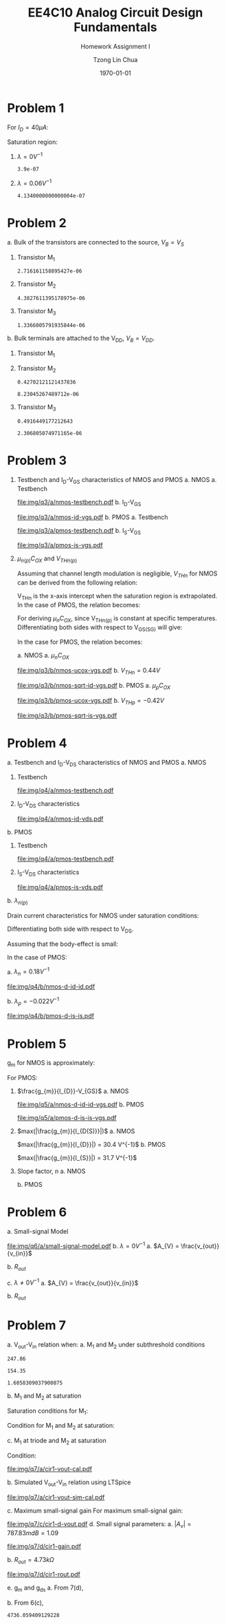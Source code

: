 #+TITLE: EE4C10 Analog Circuit Design Fundamentals
#+SUBTITLE: Homework Assignment I
#+AUTHOR: Tzong Lin Chua
#+latex_class: article
#+latex_class_options:
#+latex_header:
#+latex_header: \usepackage[a4paper,left=0.5in,right=0.5in,top=0.5in,bottom=1in]{geometry}
#+latex_header: \usepackage{float}
#+latex_header_extra: \DeclareUnicodeCharacter{2212}{-}
#+latex_header_extra: \setcounter{secnumdepth}{0}
#+description:
#+keywords:
#+subtitle:
#+latex_compiler: pdflatex
#+date: \today
#+STARTUP: overview

#+begin_comment
#+begin_export latex
\begin{equation*}
\begin{align}

\end{align}
\end{equation*}
#+end_export
#+end_comment

* Problem 1
For $I_{D} = 40 \mu{}A$:
#+begin_export latex
\begin{equation*}
\begin{aligned}
I_{D} &= \frac{1.8V - V_{D}}{R} \\
V_{D} &= 1.8V - I_{D}R \\
\underline{V_{D} &= 1.0V}
\end{aligned}
\end{equation*}
#+end_export
Saturation region:
#+begin_export latex
\begin{equation*}
\begin{aligned}
V_{GS} &= 1.0V > V_{TH} \\
V_{GS} - V_{TH}&= 0.4V < V_{DS} \\
\end{aligned}
\end{equation*}
#+end_export

#+begin_src python :exports none
return 1.8 - 40e-6*20e3
#+end_src

#+RESULTS:
: 1.0

1. $\lambda = 0 V^{-1}$
   #+begin_export latex
   \begin{equation*}
   \begin{aligned}
   I_{D} &= \frac{\mu_{n}C_{OX}}{2}\frac{W}{L}(V_{GS} - V_{TH})^{2} \\
   L &= \frac{\mu_{n}C_{OX}}{2}\frac{W}{I_{D}}(V_{GS} - V_{TH})^{2} \\
   \underline{L &= 0.39 \mu{}m}
   \end{aligned}
   \end{equation*}
   #+end_export

   #+begin_src python :exports none
   return (130e-6/2)*(1.5e-6/40e-6)*(1 - 0.6)**2
   #+end_src

   #+RESULTS:
   : 3.9e-07

2. $\lambda = 0.06 V^{-1}$
   #+begin_export latex
   \begin{equation*}
   \begin{aligned}
   I_{D} &= \frac{\mu_{n}C_{OX}}{2}\frac{W}{L}(V_{GS} - V_{TH})^{2}(1 + \lambda{}V_{DS}) \\
   L &= \frac{\mu_{n}C_{OX}}{2}\frac{W}{I_{D}}(V_{GS} - V_{TH})^{2}(1 + \lambda{}V_{DS}) \\
   \underline{L &= 0.41 \mu{}m}
   \end{aligned}
   \end{equation*}
   #+end_export

   #+begin_src python :exports none
   return (130e-6/2)*(1.5e-6/40e-6)*((1 - 0.6)**2)*(1 + 0.06*1)
   #+end_src

   #+RESULTS:
   : 4.1340000000000004e-07

* Problem 2
a. Bulk of the transistors are connected to the source, $V_{B} = V_{S}$
   #+begin_export latex
   \begin{equation*}
   \begin{aligned}
   V_{TH} &= V_{TH0} + \gamma{}(\sqrt{2\varphi_{F} + V_{BS}} - \sqrt{|2\varphi_{F}|}) \\
   V_{TH} &= V_{TH0} = 0.33 V \\
   \end{aligned}
   \end{equation*}
   #+end_export
   1. Transistor M_{1}
      #+begin_export latex
      \begin{equation*}
      \begin{aligned}
      V_{SG} &= 2.5V - 1.7 V  = 0.8 V \\
      \\
      I_{D} &= \frac{\mu_{p}C_{OX}}{2}\frac{W}{L}(V_{SG} - V_{TH})^{2} \\
      W &= \frac{2LI_{D}}{\mu_{p}C_{OX}}\frac{1}{(V_{SG} - V_{TH})^{2}} \\
      W_{1} &= 2.72 \mu{}m
      \end{aligned}
      \end{equation*}
      #+end_export

      #+begin_src python :exports none
      return (2*0.4e-6*90e-6)/((120e-6)*(0.8 - 0.33)**2)
      #+end_src

      #+RESULTS:
      : 2.716161158895427e-06

   2. Transistor M_{2}
      #+begin_export latex
      \begin{equation*}
      \begin{aligned}
      V_{SG} &= 1.7 V - 1 V  = 0.7 V \\
      \\
      W &= \frac{2LI_{D}}{\mu_{p}C_{OX}}\frac{1}{(V_{SG} - V_{TH})^{2}} \\
      W_{2} &= 4.38 \mu{}m
      \end{aligned}
      \end{equation*}
      #+end_export

      #+begin_src python :exports none
      return (2*0.4e-6*90e-6)/((120e-6)*(0.7 - 0.33)**2)
      #+end_src

      #+RESULTS:
      : 4.3827611395178975e-06

   3. Transistor M_{3}
      #+begin_export latex
      \begin{equation*}
      \begin{aligned}
      V_{SG} &= 1 V \\
      \\
      W &= \frac{2LI_{D}}{\mu_{p}C_{OX}}\frac{1}{(V_{SG} - V_{TH})^{2}} \\
      W_{3} &= 1.37 \mu{}m
      \end{aligned}
      \end{equation*}
      #+end_export

      #+begin_src python :exports none
      return (2*0.4e-6*90e-6)/((120e-6)*(1 - 0.33)**2)
      #+end_src

      #+RESULTS:
      : 1.3366005791935844e-06

b. Bulk terminals are attached to the V_{DD}, $V_{B} = V_{DD}$.
   1. Transistor M_{1}
      #+begin_export latex
      \begin{equation*}
      \begin{aligned}
      V_{BS} &= 2.5 V - 2.5 V = 0 V \\
      \\
      V_{TH} &= V_{TH0} + \gamma{}(\sqrt{2\varphi_{F} + V_{BS}} - \sqrt{|2\varphi_{F}|}) \\
      V_{TH} &= V_{TH0} = 0.33 V \\
      \\
      W &= \frac{2LI_{D}}{\mu_{p}C_{OX}}\frac{1}{(V_{SG} - V_{TH})^{2}} \\
      W_{1} &= 2.72 \mu{}m
      \end{aligned}
      \end{equation*}
      #+end_export

   2. Transistor M_{2}
      #+begin_export latex
      \begin{equation*}
      \begin{aligned}
      V_{BS} &= 2.5 V - 1.7 V = 0.8 V \\
      \\
      V_{TH} &= V_{TH0} + \gamma{}(\sqrt{2\varphi_{F} + V_{BS}} - \sqrt{|2\varphi_{F}|}) \\
      V_{TH} &= V_{TH0} = 0.43 V \\
      \\
      W &= \frac{2LI_{D}}{\mu_{p}C_{OX}}\frac{1}{(V_{SG} - V_{TH})^{2}} \\
      W_{2} &= 8.23 \mu{}m
      \end{aligned}
      \end{equation*}
      #+end_export

      #+begin_src python :exports none
      import numpy as np
      return 0.33 + 0.25*(np.sqrt(2*0.35 + 0.8) - np.sqrt(2*0.35))
      #+end_src

      #+RESULTS:
      : 0.42702121121437836

      #+begin_src python :exports none
      return (2*0.4e-6*90e-6)/((120e-6)*(0.7 - 0.43)**2)
      #+end_src

      #+RESULTS:
      : 8.23045267489712e-06

   3. Transistor M_{3}
      #+begin_export latex
      \begin{equation*}
      \begin{aligned}
      V_{BS} &= 2.5 V - 1.0 V = 1.5 V \\
      \\
      V_{TH} &= V_{TH0} + \gamma{}(\sqrt{2\varphi_{F} + V_{BS}} - \sqrt{|2\varphi_{F}|}) \\
      V_{TH} &= V_{TH0} = 0.49 V \\
      \\
      W &= \frac{2LI_{D}}{\mu_{p}C_{OX}}\frac{1}{(V_{SG} - V_{TH})^{2}} \\
      W_{3} &= 2.31 \mu{}m
      \end{aligned}
      \end{equation*}
      #+end_export

      #+begin_src python :exports none
      import numpy as np
      return 0.33 + 0.25*(np.sqrt(2*0.35 + 1.5) - np.sqrt(2*0.35))
      #+end_src

      #+RESULTS:
      : 0.4916449177212643

      #+begin_src python :exports none
      return (2*0.4e-6*90e-6)/((120e-6)*(1 - 0.49)**2)
      #+end_src

      #+RESULTS:
      : 2.306805074971165e-06

* Problem 3
1. Testbench and I_{D}-V_{GS} characteristics of NMOS and PMOS
   a. NMOS
      a. Testbench
         #+CAPTION: NMOS Testbench
         #+NAME: fig:nmos-testbench
         #+attr_latex: :width 300px
         #+ATTR_LATEX: :placement [H]
         [[file:img/q3/a/nmos-testbench.pdf]]
      b. I_{D}-V_{GS}
         #+CAPTION: NMOS I_{D}-V_{GS}
         #+NAME: fig:nmos-id-vgs
         #+ATTR_LATEX: :placement [H]
         [[file:img/q3/a/nmos-id-vgs.pdf]]
   b. PMOS
      a. Testbench
         #+CAPTION: PMOS Testbench
         #+NAME: fig:pmos-testbench
         #+attr_latex: :width 300px
         #+ATTR_LATEX: :placement [H]
         [[file:img/q3/a/pmos-testbench.pdf]]
      b. I_{S}-V_{GS}
         #+CAPTION: PMOS I_{S}-V_{GS}
         #+NAME: fig:pmos-is-vgs
         #+ATTR_LATEX: :placement [H]
         [[file:img/q3/a/pmos-is-vgs.pdf]]
2. $\mu_{n(p)}C_{OX}$ and $V_{THn(p)}$

   Assuming that channel length modulation is negligible, $V_{THn}$ for NMOS can be derived
   from the following relation:
   #+begin_export latex
   \begin{equation*}
   \begin{aligned}
   I_{D} &= \frac{\mu_{n}C_{ox}}{2} \frac{W}{L} (V_{GS} - V_{THn})^2 \\
   \frac{2 I_{D}}{\mu_{n}C_{ox}}\frac{L}{W} &=  (V_{GS} - V_{THn})^2 \\
   \sqrt{\frac{2 I_{D}}{\mu_{n}C_{ox}}\frac{L}{W}} &=  V_{GS} - V_{THn} \\
   \end{aligned}
   \end{equation*}
   #+end_export
   V_{THn} is the x-axis intercept when the saturation region is extrapolated.
   In the case of PMOS, the relation becomes:
   #+begin_export latex
   \begin{equation*}
   \begin{aligned}
   \sqrt{\frac{2 I_{S}}{\mu_{p}C_{ox}}\frac{L}{W}} &=  V_{SG} + V_{THp} \\
   \end{aligned}
   \end{equation*}
   #+end_export
   For deriving $\mu_{n}C_{OX}$, since V_{THn(p)} is constant at specific temperatures.
   Differentiating both sides with respect to V_{GS(SG)} will give:
   #+begin_export latex
   \begin{equation*}
   \begin{aligned}
   \frac{d}{dV_{GS}}\sqrt{\frac{2 I_{D}}{\mu_{n}C_{ox}}\frac{L}{W}} &=  \frac{d}{dV_{GS}}(V_{GS} - V_{THn}) \\
   \frac{1}{2} \frac{dI_{D}}{dV_{GS}} \sqrt{\frac{2}{I_{D}\mu_{n}C_{ox}}\frac{L}{W}} &=  1 \\
   \sqrt{\mu_{n}C_{ox}} &= \frac{1}{2} \frac{dI_{D}}{dV_{GS}} \sqrt{\frac{2}{I_{D}}\frac{L}{W}} \\
   \mu_{n}C_{ox} &= \frac{1}{2} \frac{L}{W} \frac{1}{I_{D}}(\frac{dI_{D}}{dV_{GS}})^{2} \\
   \mu_{n}C_{ox} &= \frac{1}{6 I_{D}}(\frac{dI_{D}}{dV_{GS}})^{2} \\
   \end{aligned}
   \end{equation*}
   #+end_export
   In the case for PMOS, the relation becomes:
   #+begin_export latex
   \begin{equation*}
   \begin{aligned}
   \mu_{p}C_{ox} &= \frac{1}{6 I_{S}}(\frac{dI_{S}}{dV_{SG}})^{2} \\
   \end{aligned}
   \end{equation*}
   #+end_export

   a. NMOS
      a. $\mu_{n}C_{OX}$
         # $= 306 \mu{}AV^{-2}$
         #+CAPTION: NMOS \mu_{n}C_{OX}-V_{GS}
         #+NAME: fig:nmos-ucox-vgs
         #+ATTR_LATEX: :placement [H]
         [[file:img/q3/b/nmos-ucox-vgs.pdf]]
      b. $V_{THn} = 0.44V$
         #+CAPTION: NMOS $\sqrt{I_{D}}-V_{GS}$
         #+NAME: fig:nmos-sqrt-id-vgs
         #+ATTR_LATEX: :placement [H]
         [[file:img/q3/b/nmos-sqrt-id-vgs.pdf]]
   b. PMOS
      a. $\mu_{p}C_{OX}$
         # $= 49 \mu{}AV^{-2}$
         #+CAPTION: PMOS \mu_{p}C_{OX}-V_{GS}
         #+NAME: fig:pmos-ucox-vgs
         #+ATTR_LATEX: :placement [H]
         [[file:img/q3/b/pmos-ucox-vgs.pdf]]
      b. $V_{THp} = -0.42V$
         #+CAPTION: PMOS $\sqrt{I_{S}}-V_{GS}$
         #+NAME: fig:nmos-sqrt-is-vgs
         #+ATTR_LATEX: :placement [H]
         [[file:img/q3/b/pmos-sqrt-is-vgs.pdf]]

* Problem 4
a. Testbench and I_{D}-V_{DS} characteristics of NMOS and PMOS
   a. NMOS
      1. Testbench
         #+CAPTION: NMOS Testbench
         #+NAME: fig:nmos-testbench-2
         #+attr_latex: :width 300px
         #+ATTR_LATEX: :placement [H]
         [[file:img/q4/a/nmos-testbench.pdf]]
      2. I_{D}-V_{DS} characteristics
         #+CAPTION: NMOS I_{D}-V_{DS}
         #+NAME: fig:nmos-id-vds
         #+ATTR_LATEX: :placement [H]
         [[file:img/q4/a/nmos-id-vds.pdf]]
   b. PMOS
      1. Testbench
         #+CAPTION: PMOS Testbench
         #+NAME: fig:pmos-testbench-2
         #+attr_latex: :width 300px
         #+ATTR_LATEX: :placement [H]
         [[file:img/q4/a/pmos-testbench.pdf]]
      2. I_{S}-V_{DS} characteristics
         #+CAPTION: PMOS I_{S}-V_{DS}
         #+NAME: fig:nmos-id-vds
         #+ATTR_LATEX: :placement [H]
         [[file:img/q4/a/pmos-is-vds.pdf]]
b. $\lambda_{n(p)}$

   Drain current characteristics for NMOS under saturation conditions:
   #+begin_export latex
   \begin{equation*}
   \begin{aligned}
   I_{D} &= \frac{\mu_{n}C_{ox}}{2} \frac{W}{L} (V_{GS} - V_{TH})^2(1 + \lambda_{n}V_{DS}) \\
   \end{aligned}
   \end{equation*}
   #+end_export
   Differentiating both side with respect to V_{DS}.
   #+begin_export latex
   \begin{equation*}
   \begin{aligned}
   \frac{dI_{D}}{dV_{DS}} &= \frac{d}{dV_{DS}} (\frac{\mu_{n}C_{ox}}{2} \frac{W}{L} (V_{GS} - V_{TH})^2(1 + \lambda_{n} V_{DS})) \\
   \frac{dI_{D}}{dV_{DS}} &= \frac{\mu_{n}C_{ox}}{2} \frac{W}{L} (V_{GS} - V_{TH})^2 \lambda_{n} \\
   \end{aligned}
   \end{equation*}
   #+end_export
   Assuming that the body-effect is small:
   #+begin_export latex
   \begin{equation*}
   \begin{aligned}
   I_{D} &\approx \frac{\mu_{n}C_{ox}}{2} \frac{W}{L} (V_{GS} - V_{TH})^2 \\
   \\
   \frac{dI_{D}}{dV_{DS}} &\approx I_{D} \lambda_{n} \\
   \lambda_{n} &\approx \frac{1}{I_{D}} \frac{dI_{D}}{dV_{DS}}
   \end{aligned}
   \end{equation*}
   #+end_export
   In the case of PMOS:
   #+begin_export latex
   \begin{equation*}
   \begin{aligned}
   \lambda_{p} &\approx \frac{1}{I_{S}} \frac{dI_{S}}{dV_{SD}}
   \end{aligned}
   \end{equation*}
   #+end_export

   a. $\lambda_{n} = 0.18 V^{-1}$
      #+CAPTION: NMOS $\lambda_{n}-V_{DS}$
      #+NAME: fig:nmos-d-id-id
      #+attr_latex: :width 350px
      #+ATTR_LATEX: :placement [H]
      [[file:img/q4/b/nmos-d-id-id.pdf]]

      #+begin_src python :results file :exports none
      from pandas import read_csv
      import matplotlib.pyplot as plt
      import numpy as np

      # Import graph format
      try:
          plt.style.use("../../../../graph-formats/myGraphs1.mplstyle")
      except:
          pass

      # Read data
      df = read_csv("data/q4/b/nmos-d-id-id.txt", delimiter = "\t")

      # Min value
      argmin = np.argmin(df.iloc[:, 1].to_numpy())

      # Plot
      plt.plot(df.iloc[:, 0].to_numpy(), df.iloc[:, 1].to_numpy())
      plt.scatter(df.iloc[:,0].to_numpy()[argmin], df.iloc[:,1].to_numpy()[argmin], c = "r", marker = "x")

      # Label
      plt.xlabel("$V_{DS}$")
      plt.ylabel("$\lambda_{n}$")

      # Range
      xlimit = (0, 1.8)
      ylimit = (0, 0.2)
      plt.ylim(ylimit)
      plt.xlim(xlimit)

      # Grid
      plt.minorticks_on()
      plt.grid()

      fname = "img/q4/b/nmos-d-id-id.svg"
      plt.savefig(fname)
      return fname
      #+end_src

      #+RESULTS:
      [[file:img/q4/b/nmos-d-id-id.svg]]

   b. $\lambda_{p} = - 0.022 V^{-1}$
      #+CAPTION: PMOS $\lambda_{p}-V_{DS}$
      #+NAME: fig:nmos-d-is-is
      #+attr_latex: :width 350px
      #+ATTR_LATEX: :placement [H]
      [[file:img/q4/b/pmos-d-is-is.pdf]]
      #+begin_src python :results file :exports none
      from pandas import read_csv
      import matplotlib.pyplot as plt
      import numpy as np

      # Import graph format
      try:
          plt.style.use("../../../../graph-formats/myGraphs1.mplstyle")
      except:
          pass

      # Read data
      df = read_csv("data/q4/b/pmos-d-is-is.txt", delimiter = "\t")

      # Max value
      argmax = np.argmax(df.iloc[:, 1].to_numpy())

      # Plot
      plt.plot(df.iloc[:, 0].to_numpy(), df.iloc[:, 1].to_numpy())
      plt.scatter(df.iloc[:,0].to_numpy()[argmax], df.iloc[:,1].to_numpy()[argmax], c = "r", marker = "x")

      # Label
      plt.xlabel("$V_{DS}$")
      plt.ylabel("$\lambda_{p}$")

      # Range
      xlimit = (-1.8, 0)
      ylimit = (-0.2, 0)
      plt.ylim(ylimit)
      plt.xlim(xlimit)

      # Grid
      plt.minorticks_on()
      plt.grid()

      fname = "img/q4/b/pmos-d-is-is.svg"
      plt.savefig(fname)
      return fname
      #+end_src

      #+RESULTS:
      [[file:img/q4/b/pmos-d-is-is.svg]]

* Problem 5
g_{m} for NMOS is approximately:
#+begin_export latex
\begin{equation*}
\begin{align}
g_{m} &\approx \frac{\partial{I_{D}}}{\partial{V_{GS}}}
\end{align}
\end{equation*}
#+end_export
For PMOS:
#+begin_export latex
\begin{equation*}
\begin{align}
g_{m} &\approx \frac{\partial{I_{S}}}{\partial{V_{SG}}}
\end{align}
\end{equation*}
#+end_export
1. $\frac{g_{m}}{I_{D}}-V_{GS}$
   a. NMOS
      #+CAPTION: NMOS $\frac{g_{m}}{I_{D}}-V_{GS}$
      #+NAME: fig:nmos-d-id-id-vgs
      #+ATTR_LATEX: :placement [H]
      [[file:img/q5/a/nmos-d-id-id-vgs.pdf]]
   b. PMOS
      #+CAPTION: PMOS $\frac{g_{m}}{I_{S}}-V_{GS}$
      #+NAME: fig:pmos-d-is-is-vgs
      #+ATTR_LATEX: :placement [H]
      [[file:img/q5/a/pmos-d-is-is-vgs.pdf]]
2. $max(|\frac{g_{m}}{I_{D(S)}}|)$
   a. NMOS

      $max(|\frac{g_{m}}{I_{D}}|) = 30.4 V^{-1}$
   b. PMOS

      $max(|\frac{g_{m}}{I_{S}}|) = 31.7 V^{-1}$
3. Slope factor, n
   a. NMOS
      #+begin_export latex
      \begin{equation*}
      \begin{aligned}
      max(|\frac{g_{m}}{I_{D}}|) &= 30.4 V^{-1}\\\\
      \frac{1}{nV_{t}} &= 30.4 V^{-1}\\
      n &= \frac{1}{0.026 \times 30.4}\\
      n &= 1.27 \\
      \end{aligned}
      \end{equation*}
      #+end_export
   b. PMOS
      #+begin_export latex
      \begin{equation*}
      \begin{aligned}
      max(|\frac{g_{m}}{I_{S}}|) &= 31.7 V^{-1}\\\\
      \frac{1}{nV_{t}} &= 31.7 V^{-1}\\
      n &= \frac{1}{0.026 \times 31.7}\\
      n &= 1.21 \\
      \end{aligned}
      \end{equation*}
      #+end_export

* Problem 6
a. Small-signal Model
   #+CAPTION: Small signal model
   #+NAME: fig:small-signal-model
   #+attr_latex: :width 350px
   #+ATTR_LATEX: :placement [H]
   [[file:img/q6/a/small-signal-model.pdf]]
b. $\lambda = 0 V^{-1}$
   a. $A_{V} = \frac{v_{out}}{v_{in}}$
      #+begin_export latex
      \begin{equation*}
      \begin{aligned}
      (g_{m1}v_{in} + g_{m2} v_{out}) &= 0 \\
      A_{V} = \frac{v_{out}}{v_{in}} &= -\frac{g_{m1}}{g_{m2}} \\
      \end{aligned}
      \end{equation*}
      #+end_export
   b. $R_{out}$
      #+begin_export latex
      \begin{equation*}
      \begin{aligned}
      R_{out} &= \frac{1}{g_{m2}}
      \end{aligned}
      \end{equation*}
      #+end_export
c. $\lambda \neq 0 V^{-1}$
   a. $A_{V} = \frac{v_{out}}{v_{in}}$
      #+begin_export latex
      \begin{equation*}
      \begin{aligned}
      -v_{out} &= (g_{m1}v_{in} + g_{m2} v_{out})(r_{o1} // r_{o2}) \\
      -v_{in} g_{m1}(r_{o1} // r_{o2}) &= (1 + g_{m2} (r_{o1} // r_{o2}))v_{out} \\
      A_{V} = \frac{v_{out}}{v_{in}} &= -\frac{g_{m1}}{g_{m2} + \frac{1}{r_{o1}} + \frac{1}{r_{o2}}}
      \end{aligned}
      \end{equation*}
      #+end_export

   b. $R_{out}$
      #+begin_export latex
      \begin{equation*}
      \begin{aligned}
      R_{out} &= \frac{1}{g_{m2} + \frac{1}{r_{o1}} + \frac{1}{r_{o2}}}
      \end{aligned}
      \end{equation*}
      #+end_export
* Problem 7
a. V_{out}-V_{in} relation when:
   a. M_{1} and M_{2} under subthreshold conditions
      #+begin_export latex
      \begin{equation*}
      \begin{aligned}
      V_{TH_{n}} &= 0.44 V \\
      V_{TH_{p}} &= -0.42 V \\
      \\
      \mu_{n}C_{OX_{n}} &= 306 \mu{}AV^{-2} \\
      \mu_{p}C_{OX_{p}} &= 49 \mu{}AV^{-2} \\
      \\
      n_{n} &= 1.27 \\
      n_{p} &= 1.21 \\
      \\
      I_{D_{1}} &= I_{D_{2}} \\
      (\mu_{n}C_{OX_{n}}(n - 1)\frac{W_{n}}{L_{n}}V_{T}^{2}) e^{\frac{V_{in} - V_{TH_{n}}}{n_{n}V_{T}}} &=
      (\mu_{p}C_{OX_{p}}(n - 1)\frac{W_{p}}{L_{p}}V_{T}^{2}) e^{\frac{V_{DD} - V_{out} + V_{TH_{p}}}{n_{p}V_{T}}} \\
      247 e^{\frac{V_{in} - 0.44}{0.033}} &= 154 e^{\frac{1.8 - V_{out} - 0.42}{0.031}} \\
      ln(1.6) + \frac{V_{in} - 0.44}{0.033} &= \frac{1.38 - V_{out}}{0.031} \\
      0.015 + V_{in} - 0.44 &\approx 1.38 - V_{out} \\
      V_{out} &\approx 1.8V - V_{in} \\
      \\
      V_{in} &< 0.44 V
      \end{aligned}
      \end{equation*}
      #+end_export

      #+begin_src python :exports none
      return 306*(1.27 - 1)*(3/1)
      #+end_src

      #+RESULTS:
      : 247.86

      #+begin_src python :exports none
      return 49*(1.21 - 1)*(15/1)
      #+end_src

      #+RESULTS:
      : 154.35

      #+begin_src python :exports none
      return 247.86/154.35
      #+end_src

      #+RESULTS:
      : 1.6058309037900875

   b. M_{1} and M_{2} at saturation
      #+begin_export latex
      \begin{equation*}
      \begin{aligned}
      I_{D_{1}} &= I_{D_{2}} \\
      \frac{\mu_{n}C_{OX_{n}}}{2}\frac{W_{n}}{L_{n}}(V_{GS_{1}} - V_{TH_{n}})^{2} &=
      \frac{\mu_{p}C_{OX_{p}}}{2}\frac{W_{p}}{L_{p}}(V_{SG_{2}} + V_{TH_{p}})^{2} \\
      918(V_{in} - 0.44)^{2} &= 735(1.8 - V_{out} - 0.42)^{2} \\
      1.12(V_{in} - 0.44) &= 1.38 - V_{out} \\
      V_{out} &= 1.87V - 1.12V_{in} \\
      \end{aligned}
      \end{equation*}
      #+end_export
      Saturation conditions for M_{1}:
      #+begin_export latex
      \begin{equation*}
      \begin{aligned}
      V_{GS_{1}} - V_{TH_{1}} &< V_{DS} \\
      V_{in} - 0.44V &< V_{out} \\
      V_{in} - 0.44V &< 1.87V - 1.12V_{in} \\
      2.12V_{in} &< 2.31V \\
      V_{in} &< 1.09V \\
      \end{aligned}
      \end{equation*}
      #+end_export
      Condition for M_1 and M_2 at saturation:
      #+begin_export latex
      \begin{equation*}
      \begin{aligned}
      0.44V < V_{in} < 1.09V \\
      \end{aligned}
      \end{equation*}
      #+end_export

   c. M_{1} at triode and M_{2} at saturation
      #+begin_export latex
      \begin{equation*}
      \begin{aligned}
      I_{D_{1}} &= I_{D_{2}} \\
      \mu_{n}C_{OX_{n}}\frac{W_{n}}{L_{n}}[(V_{GS_{1}} - V_{TH_{n}})V_{DS} - \frac{V_{DS}^2}{2}] &=
      \frac{\mu_{p}C_{OX_{p}}}{2}\frac{W_{p}}{L_{p}}(V_{SG_{2}} + V_{TH_{p}})^{2} \\
      2.50[(V_{in} - 0.44V)V_{out} - \frac{V_{out}^2}{2}] &= (V_{DD} - V_{out} - 0.42V)^{2} \\
      V_{out} = \frac{(2.5V_{in} + 1.66) - \sqrt{(2.5V_{in} + 1.66)^{2} - 17.1}}{4.5}
      \end{aligned}
      \end{equation*}
      #+end_export
      Condition:
      #+begin_export latex
      \begin{equation*}
      \begin{aligned}
      V_{in} > 1.09V \\
      \end{aligned}
      \end{equation*}
      #+end_export

   #+begin_src python :results file :exports results
   import matplotlib.pyplot as plt
   import numpy as np
   # Import graph format
   try:
       plt.style.use("../../../../graph-formats/myGraphs1.mplstyle")
   except:
       pass
   # Equations
   # V_{out} = 1.8V - V_{in}, V_{in} < 0.44 V
   # V_{out} = 1.87V - 1.12V_{in}, 0.44V < V_{in} < 1.09V
   # V_{out} = {(1.66 + 2.5V_{in}) - \sqrt{(1.66 + 2.5V_{in})^{2} - 26.6}}/{7}, V_{in} > 1.09V
   vi_1 = np.arange(0, 0.44, 0.01)
   vi_2 = np.arange(0.44, 1.09, 0.01)
   vi_3 = np.arange(1.09, 1.80, 0.01)

   def vo_1(vin):
       return 1.8 - vin

   def vo_2(vin):
       return 1.87 - 1.12*vin

   def vo_3(vin):
       return ((1.66 + 2.5*vin) - np.sqrt((1.66 + 2.5*vin)**2 - 17.1))/4.5

   plt.plot(vi_1, vo_1(vi_1), c = "r")
   plt.plot(vi_2, vo_2(vi_2), c = "r")
   plt.plot(vi_3, vo_3(vi_3), c = "r")

   # Label
   plt.xlabel("$V_{in}$")
   plt.ylabel("$V_{out}$")

   # Range
   xlimit = (0, 1.8)
   ylimit = (0, 1.8)
   plt.xlim(xlimit)
   plt.ylim(ylimit)

   # Grid
   plt.minorticks_on()
   plt.grid()

   fname = "img/q7/a/cir1-vout-cal.pdf"
   plt.savefig(fname)
   return fname
   #+end_src

   #+CAPTION: Calculated $V_{out}-V_{in}$
   #+NAME: fig:cir1-vout-cal
   #+ATTR_LATEX: :placement [H]
   #+RESULTS:
   [[file:img/q7/a/cir1-vout-cal.pdf]]

b. Simulated V_{out}-V_{in} relation using LTSpice

   #+begin_src python :results file :exports results
   from pandas import read_csv
   import matplotlib.pyplot as plt
   import numpy as np
   # Import graph format
   try:
       plt.style.use("../../../../graph-formats/myGraphs1.mplstyle")
   except:
       pass
   # Equations
   # V_{out} = 1.8V - V_{in}, V_{in} < 0.44 V
   # V_{out} = 1.87V - 1.12V_{in}, 0.44V < V_{in} < 1.09V
   # V_{out} = {(1.66 + 2.5V_{in}) - \sqrt{(1.66 + 2.5V_{in})^{2} - 26.6}}/{7}, V_{in} > 1.09V
   vi_1 = np.arange(0, 0.44, 0.01)
   vi_2 = np.arange(0.44, 1.09, 0.01)
   vi_3 = np.arange(1.09, 1.80, 0.01)

   def vo_1(vin):
       return 1.8 - vin

   def vo_2(vin):
       return 1.87 - 1.12*vin

   def vo_3(vin):
       return ((1.66 + 2.5*vin) - np.sqrt((1.66 + 2.5*vin)**2 - 17.1))/4.5

   # Plot
   plt.plot(vi_1, vo_1(vi_1), c = "r")
   plt.plot(vi_2, vo_2(vi_2), c = "r")
   plt.plot(vi_3, vo_3(vi_3), c = "r", label = 'Calculation')

   # LTSpice Simulation data
   df = read_csv("data/q7/b/cir1-vout.txt", delimiter = "\t")

   # Plot
   plt.plot(df.iloc[:, 0].to_numpy(), df.iloc[:, 1].to_numpy(), c = 'b', label = 'Spice simulation')

   # Label
   plt.xlabel("$V_{in}$")
   plt.ylabel("$V_{out}$")

   # Range
   xlimit = (0, 1.8)
   ylimit = (0, 1.8)
   plt.xlim(xlimit)
   plt.ylim(ylimit)

   # Grid
   plt.minorticks_on()
   plt.grid()

   # Legend
   plt.legend()

   fname = "img/q7/a/cir1-vout-sim-cal.pdf"
   plt.savefig(fname)
   return fname
   #+end_src

   #+CAPTION: Simulated and calculated $V_{out}-V_{in}$
   #+NAME: fig:cir1-vout-sim-cal
   #+ATTR_LATEX: :placement [H]
   #+RESULTS:
   [[file:img/q7/a/cir1-vout-sim-cal.pdf]]

c. Maximum small-signal gain
   For maximum small-signal gain:
   #+begin_export latex
   \begin{equation*}
   \begin{align}
   max(|A_{V}|) &= max(|\frac{\partial{V_{out}}}{\partial{V_{in}}}|) \\
   \\
   V_{in} &\approx 0.69 V
   \end{align}
   \end{equation*}
   #+end_export
   #+begin_src python :results file :exports results
      from pandas import read_csv
      import matplotlib.pyplot as plt
      import numpy as np

      # Import graph format
      try:
          plt.style.use("../../../../graph-formats/myGraphs1.mplstyle")
      except:
          pass

      # Read data
      df = read_csv("data/q7/c/cir1-d-vout.txt", delimiter = "\t")

      # Min value
      argmin = np.argmin(df.iloc[:, 1].to_numpy())

      # Plot
      plt.plot(df.iloc[:, 0].to_numpy(), df.iloc[:, 1].to_numpy())
      plt.scatter(df.iloc[:,0].to_numpy()[argmin], df.iloc[:,1].to_numpy()[argmin], c = "r", marker = "x")
      plt.annotate("{0:.2f} V".format(df.iloc[:,0].to_numpy()[argmin]), (df.iloc[:,0].to_numpy()[argmin], df.iloc[:,1].to_numpy()[argmin]+0.05))

      # Label
      plt.xlabel("$V_{in}$")
      plt.ylabel("$A_{v}$")

      # Range
      xlimit = (0, 1.8)
      ylimit = (-1.2, 0)
      plt.xlim(xlimit)
      plt.ylim(ylimit)

      # Grid
      plt.minorticks_on()
      plt.grid()

      fname = "img/q7/c/cir1-d-vout.pdf"
      plt.savefig(fname)
      return fname
   #+end_src

   #+CAPTION:$A_{v}-V_{in}$
   #+NAME: fig:cir1-dvout
   #+ATTR_LATEX: :placement [H]
   #+RESULTS:
   [[file:img/q7/c/cir1-d-vout.pdf]]
d. Small signal parameters:
   a. $|A_{v}| = 787.83mdB = 1.09$
      #+CAPTION:$A_{v}$ at $V_{in} = 0.69V$
      #+NAME: fig:cir1-gain
      #+ATTR_LATEX: :placement [H]
      [[file:img/q7/d/cir1-gain.pdf]]

   b. $R_{out} = 4.73k\Omega$
      #+CAPTION:$R_{out}$ at $V_{in} = 0.69V$
      #+NAME: fig:cir1-rout
      #+ATTR_LATEX: :placement [H]
      [[file:img/q7/d/cir1-rout.pdf]]

e. g_{m} and g_{ds}
   a. From 7(d),
      #+begin_export latex
      \begin{equation*}
      \begin{aligned}
      A_{V} &=  1.09 \\
      R_{out} & = 4.73k\Omega \\
      \end{aligned}
      \end{equation*}
      #+end_export
   b. From 6(c),

      #+begin_export latex
      \begin{equation*}
      \begin{aligned}
      g_{m_{1}} &= 2.32e-04 \Omega^{-1} \\
      g_{m_{2}} &= 2.09e-04 \Omega^{-1} \\
      g_{DS_{1}} &= \frac{1}{r_{o_{1}}} = 8.66e-07 \Omega^{-1} \\
      g_{DS_{2}} &= \frac{1}{r_{o_{2}}} = 1.28e-06 \Omega^{-1} \\
      \\
      A_{V} = \frac{v_{out}}{v_{in}} &= -\frac{g_{m1}}{g_{m2} + \frac{1}{r_{o1}} + \frac{1}{r_{o2}}} \\
      &\approx 1.10
      \\
      R_{out} &= \frac{1}{g_{m2} + \frac{1}{r_{o1}} + \frac{1}{r_{o2}}} \\
      R_{out} & = 4.74k\Omega \\
      \end{aligned}
      \end{equation*}
      #+end_export
      #+begin_src python :exports none
      # return 2.32e-04/(2.09e-04 + 8.66e-07 + 1.28e-06)
      return 1/(2.09e-04 + 8.66e-07 + 1.28e-06)
      #+end_src

      #+RESULTS:
      : 4736.059409129228
